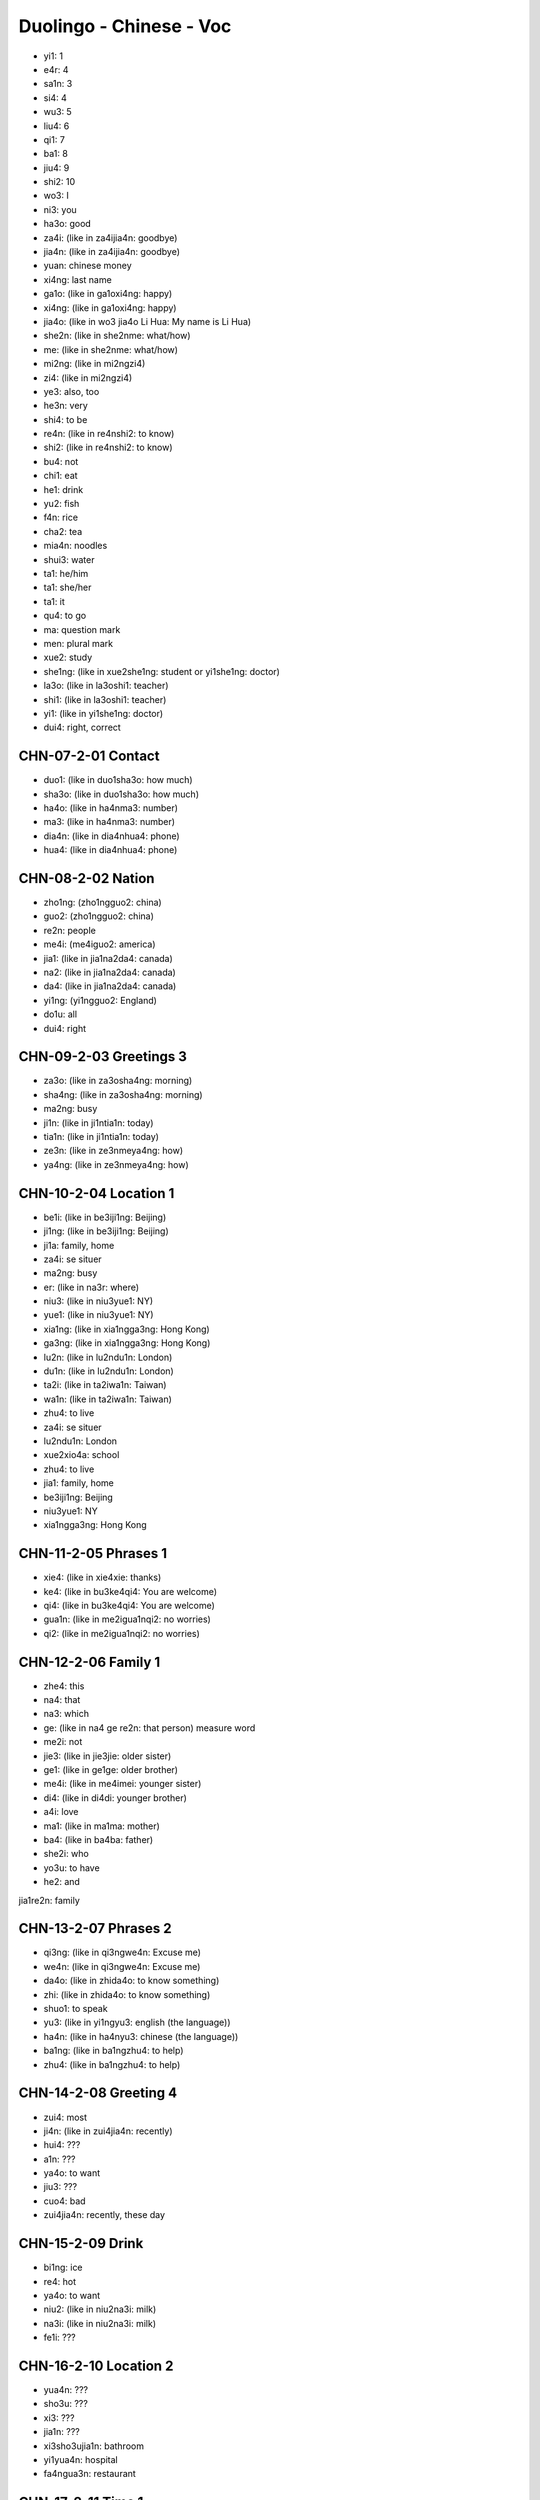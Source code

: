 Duolingo - Chinese - Voc
#########################

* yi1: 1
* e4r: 4
* sa1n: 3
* si4: 4
* wu3: 5
* liu4: 6
* qi1: 7
* ba1: 8
* jiu4: 9
* shi2: 10

* wo3: I
* ni3: you
* ha3o: good
* za4i: (like in za4ijia4n: goodbye)
* jia4n: (like in za4ijia4n: goodbye)
* yuan: chinese money
* xi4ng: last name
* ga1o: (like in ga1oxi4ng: happy)
* xi4ng: (like in ga1oxi4ng: happy)
* jia4o: (like in wo3 jia4o Li Hua: My name is Li Hua)
* she2n: (like in she2nme: what/how)
* me: (like in she2nme: what/how)
* mi2ng: (like in mi2ngzi4)
* zi4: (like in mi2ngzi4)
* ye3: also, too
* he3n: very
* shi4: to be
* re4n: (like in re4nshi2: to know)
* shi2: (like in re4nshi2: to know)
* bu4: not
* chi1: eat
* he1: drink
* yu2: fish
* f4n: rice
* cha2: tea
* mia4n: noodles
* shui3: water
* ta1: he/him
* ta1: she/her
* ta1: it
* qu4: to go
* ma: question mark
* men: plural mark
* xue2: study
* she1ng: (like in xue2she1ng: student or yi1she1ng: doctor)
* la3o: (like in la3oshi1: teacher)
* shi1: (like in la3oshi1: teacher)
* yi1: (like in yi1she1ng: doctor)
* dui4: right, correct

CHN-07-2-01 Contact
*******************

* duo1: (like in duo1sha3o: how much)
* sha3o: (like in duo1sha3o: how much)
* ha4o: (like in ha4nma3: number)
* ma3: (like in ha4nma3: number)
* dia4n: (like in dia4nhua4: phone)
* hua4: (like in dia4nhua4: phone)

CHN-08-2-02 Nation
******************

* zho1ng: (zho1ngguo2: china)
* guo2: (zho1ngguo2: china)
* re2n: people
* me4i: (me4iguo2: america)
* jia1: (like in jia1na2da4: canada)
* na2: (like in jia1na2da4: canada)
* da4: (like in jia1na2da4: canada)
* yi1ng: (yi1ngguo2: England)
* do1u: all
* dui4: right

CHN-09-2-03 Greetings 3
***********************

* za3o: (like in za3osha4ng: morning)
* sha4ng: (like in za3osha4ng: morning)
* ma2ng: busy
* ji1n: (like in ji1ntia1n: today)
* tia1n: (like in ji1ntia1n: today)
* ze3n: (like in ze3nmeya4ng: how)
* ya4ng: (like in ze3nmeya4ng: how)

CHN-10-2-04 Location 1
**********************

* be1i: (like in be3iji1ng: Beijing)
* ji1ng: (like in be3iji1ng: Beijing)
* ji1a: family, home
* za4i: se situer
* ma2ng: busy
* er: (like in na3r: where)
* niu3: (like in niu3yue1: NY)
* yue1: (like in niu3yue1: NY)
* xia1ng: (like in xia1ngga3ng: Hong Kong)
* ga3ng: (like in xia1ngga3ng: Hong Kong)
* lu2n: (like in lu2ndu1n: London)
* du1n: (like in lu2ndu1n: London)
* ta2i: (like in ta2iwa1n: Taiwan)
* wa1n: (like in ta2iwa1n: Taiwan)
* zhu4: to live

* za4i: se situer
* lu2ndu1n: London
* xue2xio4a: school
* zhu4: to live
* jia1: family, home
* be3iji1ng: Beijing
* niu3yue1: NY
* xia1ngga3ng: Hong Kong

CHN-11-2-05 Phrases 1
*********************

* xie4: (like in xie4xie: thanks)
* ke4: (like in bu3ke4qi4: You are welcome)
* qi4: (like in bu3ke4qi4: You are welcome)
* gua1n: (like in me2igua1nqi2: no worries)
* qi2: (like in me2igua1nqi2: no worries)

CHN-12-2-06 Family 1
********************

* zhe4: this
* na4: that
* na3: which
* ge: (like in na4 ge re2n: that person) measure word
* me2i: not
* jie3: (like in jie3jie: older sister)
* ge1: (like in ge1ge: older brother)
* me4i: (like in me4imei: younger sister)
* di4: (like in di4di: younger brother)
* a4i: love
* ma1: (like in ma1ma: mother)
* ba4: (like in ba4ba: father)
* she2i: who
* yo3u: to have
* he2: and

jia1re2n: family

CHN-13-2-07 Phrases 2
*********************

* qi3ng: (like in qi3ngwe4n: Excuse me)
* we4n: (like in qi3ngwe4n: Excuse me)
* da4o: (like in zhida4o: to know something)
* zhi: (like in zhida4o: to know something)
* shuo1: to speak
* yu3: (like in yi1ngyu3: english (the language))
* ha4n: (like in ha4nyu3: chinese (the language))
* ba1ng: (like in ba1ngzhu4: to help)
* zhu4: (like in ba1ngzhu4: to help)

CHN-14-2-08 Greeting 4
**********************

* zui4: most
* ji4n: (like in zui4jia4n: recently)
* hui4: ???
* a1n: ???
* ya4o: to want
* jiu3: ???
* cuo4: bad

* zui4jia4n: recently, these day

CHN-15-2-09 Drink
*****************

* bi1ng: ice
* re4: hot
* ya4o: to want
* niu2: (like in niu2na3i: milk)
* na3i: (like in niu2na3i: milk)
* fe1i: ???

CHN-16-2-10 Location 2
**********************

* yua4n: ???
* sho3u: ???
* xi3: ???
* jia1n: ???

* xi3sho3ujia1n: bathroom
* yi1yua4n: hospital
* fa4ngua3n: restaurant

CHN-17-2-11 Time 1
******************

* xi1ng: (like in xi1ngqi1: week)
* qi1: (like in xi1ngqi1: week)
* tia1n: sky
* ri4: sun
* yue4: month
* nia2n: year
* ha4o: number
* ji3: how many
* ji2di3an: what hours ?
* dia3n: hours
* ba4n: half (for a hours)
* xia4n: (like in xia4nza4i: now)

* xi1ngqi1: week
* mi2ngjia1n: tomorrow
* jiu3 dia3n: 9h
* jiu3 dia3n ba4n: 9h30
* za3osha4ng: morning
